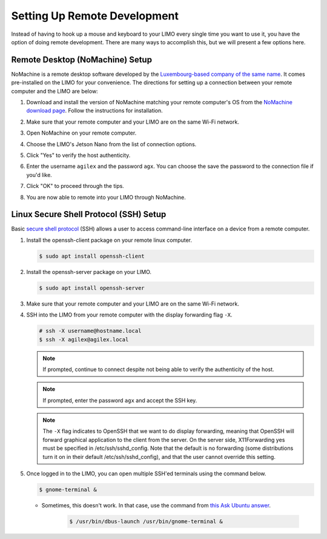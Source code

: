 =============================
Setting Up Remote Development
=============================

Instead of having to hook up a mouse and keyboard to your LIMO every single time you want to use
it, you have the option of doing remote development. There are many ways to accomplish this, but we
will present a few options here.

Remote Desktop (NoMachine) Setup
================================

NoMachine is a remote desktop software developed by the `Luxembourg-based company of the same
name`_. It comes pre-installed on the LIMO for your convenience. The directions for setting up a
connection between your remote computer and the LIMO are below:

.. _`Luxembourg-based company of the same name`: https://www.nomachine.com/about-us

1.  Download and install the version of NoMachine matching your remote computer's OS from the
    `NoMachine download page`_. Follow the instructions for installation.

.. _`NoMachine download page`: https://www.nomachine.com/download

2.  Make sure that your remote computer and your LIMO are on the same Wi-Fi network.

3.  Open NoMachine on your remote computer.

4.  Choose the LIMO's Jetson Nano from the list of connection options.

    .. image:: _images/nomachine_choose_limo.png
        :align: center

5.  Click "Yes" to verify the host authenticity.

    .. image:: _images/nomachine_verify.png
        :align: center

6.  Enter the username ``agilex`` and the password ``agx``. You can choose the save the password to
    the connection file if you'd like.

    .. image:: _images/nomachine_login.png
        :align: center

7.  Click "OK" to proceed through the tips.

8.  You are now able to remote into your LIMO through NoMachine.

    .. image:: _images/nomachine_connected.png
        :align: center

.. _secure-shell-protocol-setup-linux_label:

Linux Secure Shell Protocol (SSH) Setup
=======================================

Basic `secure shell protocol`_ (SSH) allows a user to access command-line interface on a device
from a remote computer.

.. _`secure shell protocol`: https://en.wikipedia.org/wiki/Secure_Shell

.. TODO - do we need to install SSH on the LIMO?

1.  Install the openssh-client package on your remote linux computer.

    .. code-block:: console

        $ sudo apt install openssh-client

2.  Install the openssh-server package on your LIMO.

    .. code-block:: console

        $ sudo apt install openssh-server

3.  Make sure that your remote computer and your LIMO are on the same Wi-Fi network.

4.  SSH into the LIMO from your remote computer with the display forwarding flag ``-X``.

    .. code-block:: console

        # ssh -X username@hostname.local
        $ ssh -X agilex@agilex.local

    .. image:: _images/ssh.png
        :align: center

    .. note::

        If prompted, continue to connect despite not being able to verify the authenticity of the
        host.

    .. note::

        If prompted, enter the password ``agx`` and accept the SSH key.

    .. note::

        The ``-X`` flag indicates to OpenSSH that we want to do display forwarding, meaning that
        OpenSSH will forward graphical application to the client from the server. On the server
        side, X11Forwarding yes must be specified in /etc/ssh/sshd_config. Note that the default is
        no forwarding (some distributions turn it on in their default /etc/ssh/sshd_config), and
        that the user cannot override this setting.

5.  Once logged in to the LIMO, you can open multiple SSH'ed terminals using the command below.

    .. code:: console

        $ gnome-terminal &

    -  Sometimes, this doesn't work. In that case, use the command from `this Ask Ubuntu answer`_.

        .. code:: console

            $ /usr/bin/dbus-launch /usr/bin/gnome-terminal &

.. _`this Ask Ubuntu answer`: https://askubuntu.com/questions/608330/problem-with-gnome-terminal-on-gnome-3-12-2/1235679#1235679

.. Visual Studio Code Remote Development
.. =====================================

.. 1.  At Trossen Robotics, we use Microsoft's VSCode and its Remote - SSH extension (also developed
..     by Microsoft) for simple remote development on the LIMO.

..    -   `Install VSCode`_ for Ubuntu.

..    -    Open VSCode, Press :kbd:`Ctrl` + :kbd:`P` to launch the Quick Open Menu, and run the following command.

..     .. code::

..         ext install ms-vscode-remote.remote-ssh

.. .. _`Install VSCode`: https://code.visualstudio.com/download

.. 2.  In VSCode, press **F1** and run the ``Remote-SSH: Open SSH Host...`` command. Enter the same
..     ``username@hostname.local`` combination you used when opening the SSH connection between your
..     remote computer and the LIMO like ``agilex@nano.local``. If prompted, enter the password
..     ``agx``.

.. 3.  Once connected, use **File > Open Folder**, and select the directory you wish to operate in,
..     i.e. the ``~/agilex_ws`` directory.

.. 4.  Your instance of VSCode is now attached to the LIMO and is open to your development
..     workspace.

.. 5.  You can open terminals in VSCode by pressing :kbd:`Ctrl` + :kbd:`Shift` + :kbd:`\`` or by using
..     **Terminal > New Terminal**.

.. .. note::

..    It is not simple to configure display forwarding using the Remote-SSH extension at the time of
..    writing this guide. To get around this, you can either follow some of the recommendations in
..    `this GitHub Issue`_, or just `ssh into the limo`_ to launch programs with GUIs.

.. .. _`this GitHub Issue`: https://github.com/microsoft/vscode-remote-release/issues/267
.. .. _`ssh into the limo`: `secure-shell-protocol-setup-linux_label`_
